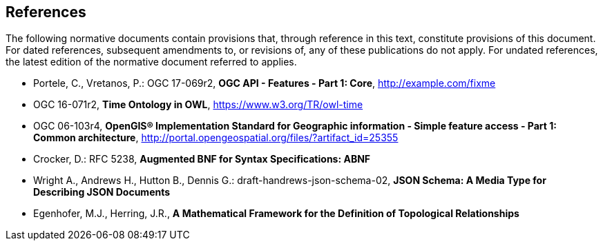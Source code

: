 == References
The following normative documents contain provisions that, through reference in this text, constitute provisions of this document. For dated references, subsequent amendments to, or revisions of, any of these publications do not apply. For undated references, the latest edition of the normative document referred to applies.

* [[OAFeat-1]] Portele, C., Vretanos, P.: OGC 17-069r2, *OGC API - Features - Part 1: Core*, http://example.com/fixme

* [[OGC16-071r3]] OGC 16-071r2, *Time Ontology in OWL*, https://www.w3.org/TR/owl-time

* [[ISO19125]] OGC 06-103r4, *OpenGIS® Implementation Standard for Geographic information - Simple feature access - Part 1: Common architecture*, http://portal.opengeospatial.org/files/?artifact_id=25355

* [[BNF]] Crocker, D.: RFC 5238, *Augmented BNF for Syntax Specifications: ABNF*

* [[JSONSCHEMA]] Wright A., Andrews H., Hutton B., Dennis G.: draft-handrews-json-schema-02, *JSON Schema: A Media Type for Describing JSON Documents*

* [[EGENHOFER]] Egenhofer, M.J., Herring, J.R., *A Mathematical Framework for the Definition of Topological Relationships*

